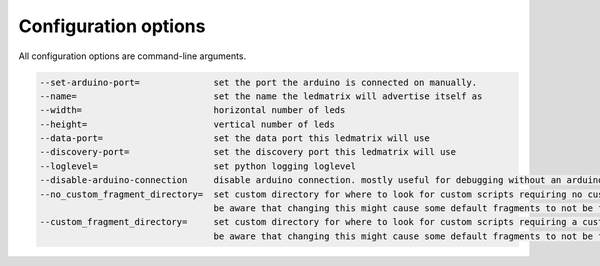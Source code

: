Configuration options
=====================

All configuration options are command-line arguments.

.. code-block:: none

    --set-arduino-port=              set the port the arduino is connected on manually.
    --name=                          set the name the ledmatrix will advertise itself as
    --width=                         horizontal number of leds
    --height=                        vertical number of leds
    --data-port=                     set the data port this ledmatrix will use
    --discovery-port=                set the discovery port this ledmatrix will use
    --loglevel=                      set python logging loglevel
    --disable-arduino-connection     disable arduino connection. mostly useful for debugging without an arduino
    --no_custom_fragment_directory=  set custom directory for where to look for custom scripts requiring no custom fragment.
                                     be aware that changing this might cause some default fragments to not be found
    --custom_fragment_directory=     set custom directory for where to look for custom scripts requiring a custom fragment.
                                     be aware that changing this might cause some default fragments to not be found.
